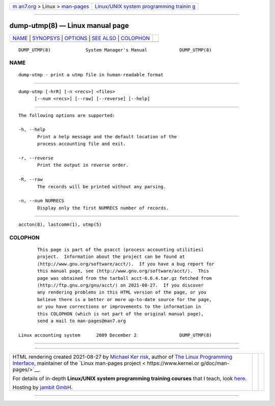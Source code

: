 .. container:: page-top

.. container:: nav-bar

   +----------------------------------+----------------------------------+
   | `m                               | `Linux/UNIX system programming   |
   | an7.org <../../../index.html>`__ | trainin                          |
   | > Linux >                        | g <http://man7.org/training/>`__ |
   | `man-pages <../index.html>`__    |                                  |
   +----------------------------------+----------------------------------+

--------------

dump-utmp(8) — Linux manual page
================================

+-----------------------------------+-----------------------------------+
| `NAME <#NAME>`__ \|               |                                   |
| `SYNOPSYS <#SYNOPSYS>`__ \|       |                                   |
| `OPTIONS <#OPTIONS>`__ \|         |                                   |
| `SEE ALSO <#SEE_ALSO>`__ \|       |                                   |
| `COLOPHON <#COLOPHON>`__          |                                   |
+-----------------------------------+-----------------------------------+
| .. container:: man-search-box     |                                   |
+-----------------------------------+-----------------------------------+

::

   DUMP_UTMP(8)             System Manager's Manual            DUMP_UTMP(8)

NAME
-------------------------------------------------

::

          dump-utmp - print a utmp file in human-readable format


---------------------------------------------------------

::

          dump-utmp [-hrR] [-n <recs>] <files>
                [--num <recs>] [--raw] [--reverse] [--help]


-------------------------------------------------------

::

          The following options are supported:

          -h, --help
                 Print a help message and the default location of the
                 process accounting file and exit.

          -r, --reverse
                 Print the output in reverse order.

          -R, --raw
                 The records will be printed without any parsing.

          -n, --num NUMRECS
                 Display only the first NUMRECS number of records.


---------------------------------------------------------

::

          accton(8), lastcomm(1), utmp(5)

COLOPHON
---------------------------------------------------------

::

          This page is part of the psacct (process accounting utilities)
          project.  Information about the project can be found at 
          ⟨http://www.gnu.org/software/acct/⟩.  If you have a bug report for
          this manual page, see ⟨http://www.gnu.org/software/acct/⟩.  This
          page was obtained from the tarball acct-6.6.4.tar.gz fetched from
          ⟨http://ftp.gnu.org/gnu/acct/⟩ on 2021-08-27.  If you discover
          any rendering problems in this HTML version of the page, or you
          believe there is a better or more up-to-date source for the page,
          or you have corrections or improvements to the information in
          this COLOPHON (which is not part of the original manual page),
          send a mail to man-pages@man7.org

   Linux accounting system      2009 December 2                DUMP_UTMP(8)

--------------

--------------

.. container:: footer

   +-----------------------+-----------------------+-----------------------+
   | HTML rendering        |                       | |Cover of TLPI|       |
   | created 2021-08-27 by |                       |                       |
   | `Michael              |                       |                       |
   | Ker                   |                       |                       |
   | risk <https://man7.or |                       |                       |
   | g/mtk/index.html>`__, |                       |                       |
   | author of `The Linux  |                       |                       |
   | Programming           |                       |                       |
   | Interface <https:     |                       |                       |
   | //man7.org/tlpi/>`__, |                       |                       |
   | maintainer of the     |                       |                       |
   | `Linux man-pages      |                       |                       |
   | project <             |                       |                       |
   | https://www.kernel.or |                       |                       |
   | g/doc/man-pages/>`__. |                       |                       |
   |                       |                       |                       |
   | For details of        |                       |                       |
   | in-depth **Linux/UNIX |                       |                       |
   | system programming    |                       |                       |
   | training courses**    |                       |                       |
   | that I teach, look    |                       |                       |
   | `here <https://ma     |                       |                       |
   | n7.org/training/>`__. |                       |                       |
   |                       |                       |                       |
   | Hosting by `jambit    |                       |                       |
   | GmbH                  |                       |                       |
   | <https://www.jambit.c |                       |                       |
   | om/index_en.html>`__. |                       |                       |
   +-----------------------+-----------------------+-----------------------+

--------------

.. container:: statcounter

   |Web Analytics Made Easy - StatCounter|

.. |Cover of TLPI| image:: https://man7.org/tlpi/cover/TLPI-front-cover-vsmall.png
   :target: https://man7.org/tlpi/
.. |Web Analytics Made Easy - StatCounter| image:: https://c.statcounter.com/7422636/0/9b6714ff/1/
   :class: statcounter
   :target: https://statcounter.com/
